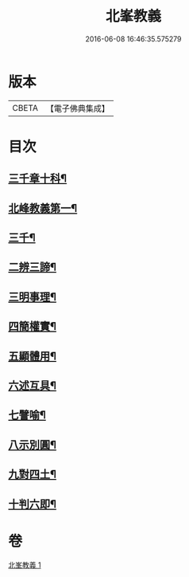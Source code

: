 #+TITLE: 北峯教義 
#+DATE: 2016-06-08 16:46:35.575279

* 版本
 |     CBETA|【電子佛典集成】|

* 目次
** [[file:KR6d0239_001.txt::001-0122b2][三千章十科¶]]
** [[file:KR6d0239_001.txt::001-0122b8][北峰教義第一¶]]
** [[file:KR6d0239_001.txt::001-0122b10][三千¶]]
** [[file:KR6d0239_001.txt::001-0123a23][二辨三諦¶]]
** [[file:KR6d0239_001.txt::001-0124b13][三明事理¶]]
** [[file:KR6d0239_001.txt::001-0125a22][四簡權實¶]]
** [[file:KR6d0239_001.txt::001-0125c6][五顯體用¶]]
** [[file:KR6d0239_001.txt::001-0126a14][六述互具¶]]
** [[file:KR6d0239_001.txt::001-0127c11][七譬喻¶]]
** [[file:KR6d0239_001.txt::001-0128a12][八示別圓¶]]
** [[file:KR6d0239_001.txt::001-0128c5][九對四土¶]]
** [[file:KR6d0239_001.txt::001-0129a11][十判六即¶]]

* 卷
[[file:KR6d0239_001.txt][北峯教義 1]]

